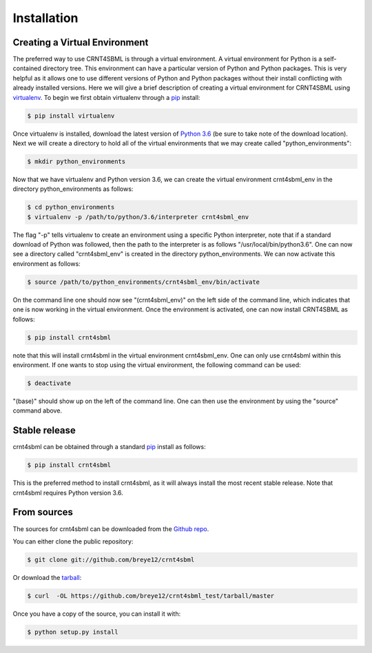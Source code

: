 .. highlight:: shell

.. _my-installation-label:

============
Installation
============

Creating a Virtual Environment
--------------------------------

The preferred way to use CRNT4SBML is through a virtual environment. A virtual environment for Python is a self-contained
directory tree. This environment can have a particular version of Python and Python packages. This is very helpful as
it allows one to use different versions of Python and Python packages without their install conflicting with already
installed versions. Here we will give a brief description of creating a virtual environment for CRNT4SBML using
`virtualenv <https://virtualenv.pypa.io/en/latest/>`_. To begin we first obtain virtualenv through a `pip`_ install:

.. code-block:: console

    $ pip install virtualenv

Once virtualenv is installed, download the latest version of `Python 3.6 <https://www.python.org/downloads/>`_ (be sure
to take note of the download location). Next we will create a directory to hold all of the virtual environments that we
may create called "python\_environments":

.. code-block:: console

    $ mkdir python_environments

Now that we have virtualenv and Python version 3.6, we can create the virtual environment crnt4sbml\_env in the
directory python\_environments as follows:

.. code-block:: console

    $ cd python_environments
    $ virtualenv -p /path/to/python/3.6/interpreter crnt4sbml_env

The flag "-p" tells virtualenv to create an environment using a specific Python interpreter, note that if a standard
download of Python was followed, then the path to the interpreter is as follows "/usr/local/bin/python3.6". One can now
see a directory called "crnt4sbml\_env" is created in the directory python\_environments. We can now activate this
environment as follows:

.. code-block:: console

    $ source /path/to/python_environments/crnt4sbml_env/bin/activate

On the command line one should now see "(crnt4sbml_env)" on the left side of the command line, which indicates that one
is now working in the virtual environment. Once the environment is activated, one can now install CRNT4SBML as follows:

.. code-block:: console

    $ pip install crnt4sbml

note that this will install crnt4sbml in the virtual environment crnt4sbml_env. One can only use crnt4sbml within this
environment. If one wants to stop using the virtual environment, the following command can be used:

.. code-block:: console

    $ deactivate

"(base)" should show up on the left of the command line. One can then use the environment by using the "source" command
above.

Stable release
--------------

crnt4sbml can be obtained through a standard `pip`_ install as follows:

.. code-block:: console

    $ pip install crnt4sbml

This is the preferred method to install crnt4sbml, as it will always install the most recent stable release. Note that
crnt4sbml requires Python version 3.6.

.. _pip: https://pip.pypa.io

From sources
------------

The sources for crnt4sbml can be downloaded from the `Github repo`_.

You can either clone the public repository:

.. code-block:: console

    $ git clone git://github.com/breye12/crnt4sbml

Or download the `tarball`_:

.. code-block:: console

    $ curl  -OL https://github.com/breye12/crnt4sbml_test/tarball/master

Once you have a copy of the source, you can install it with:

.. code-block:: console

    $ python setup.py install


.. _Github repo: https://github.com/breye12/crnt4sbml
.. _tarball: https://github.com/breye12/crnt4sbml/tarball/master
